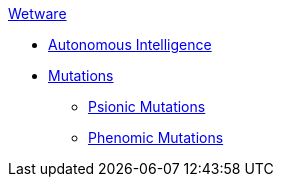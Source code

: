 .xref:An_index_wetware.adoc[Wetware]
* xref:v-wetware:CH69_AI.adoc[Autonomous Intelligence]
* xref:v-wetware:CH57ish_Mutations.adoc[Mutations]
** xref:v-wetware:CH58_Mental.adoc[Psionic Mutations]
** xref:v-wetware:CH59_Physical.adoc[Phenomic Mutations]

